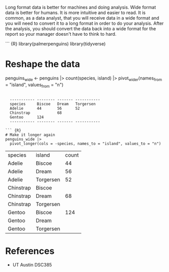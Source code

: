 Long format data is better for machines and doing analysis. Wide format
data is better for humans. It is more intuitive and easier to read. It
is common, as a data analyst, that you will receive data in a wide
format and you will need to convert it to a long format in order to do
your analysis. After the analysis, you should convert the data back into
a wide format for the report so your manager doesn't have to think to
hard.

``` {R} library(palmerpenguins) library(tidyverse)

* Reshape the data
:PROPERTIES:
:CUSTOM_ID: reshape-the-data
:END:
penguins_wide <- penguins |> count(species, island) |>
pivot_wider(names_from = "island", values_from = "n")

#+begin_example

  ----------- -------- ------- -----------
  species     Biscoe   Dream   Torgersen
  Adelie      44       56      52
  Chinstrap            68
  Gentoo      124
  ----------- -------- ------- -----------

``` {R}
# Make it longer again
penguins_wide |>
  pivot_longer(cols = -species, names_to = "island", values_to = "n")
#+end_example

| species   | island    | count |
| Adelie    | Biscoe    | 44    |
| Adelie    | Dream     | 56    |
| Adelie    | Torgersen | 52    |
| Chinstrap | Biscoe    |       |
| Chinstrap | Dream     | 68    |
| Chinstrap | Torgersen |       |
| Gentoo    | Biscoe    | 124   |
| Gentoo    | Dream     |       |
| Gentoo    | Torgersen |       |

* References
:PROPERTIES:
:CUSTOM_ID: references
:END:
- UT Austin DSC385
